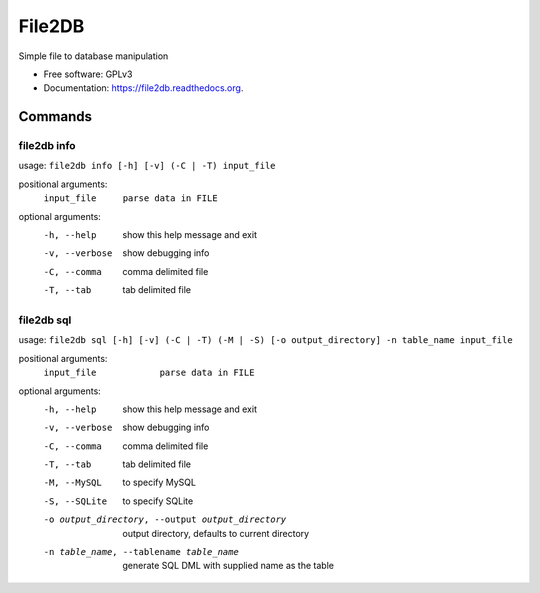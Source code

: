 ===============================
File2DB
===============================

.. image:: https://img.shields.io/travis/moosejaw/file2db.svg
        :target: https://travis-ci.org/moosejaw/file2db

.. image:: https://img.shields.io/pypi/v/file2db.svg
        :target: https://pypi.python.org/pypi/file2db


Simple file to database manipulation

* Free software: GPLv3
* Documentation: https://file2db.readthedocs.org.

Commands
********

file2db info
^^^^^^^^^^^^

usage: ``file2db info [-h] [-v] (-C | -T) input_file``

positional arguments:
  ``input_file     parse data in FILE``

optional arguments:
  -h, --help     show this help message and exit
  -v, --verbose  show debugging info
  -C, --comma    comma delimited file
  -T, --tab      tab delimited file


file2db sql
^^^^^^^^^^^

usage: ``file2db sql [-h] [-v] (-C | -T) (-M | -S) [-o output_directory] -n table_name input_file``

positional arguments:
  ``input_file            parse data in FILE``

optional arguments:
  -h, --help            show this help message and exit
  -v, --verbose         show debugging info
  -C, --comma           comma delimited file
  -T, --tab             tab delimited file
  -M, --MySQL           to specify MySQL
  -S, --SQLite          to specify SQLite
  -o output_directory, --output output_directory
                        output directory, defaults to current directory
  -n table_name, --tablename table_name
                        generate SQL DML with supplied name as the table

